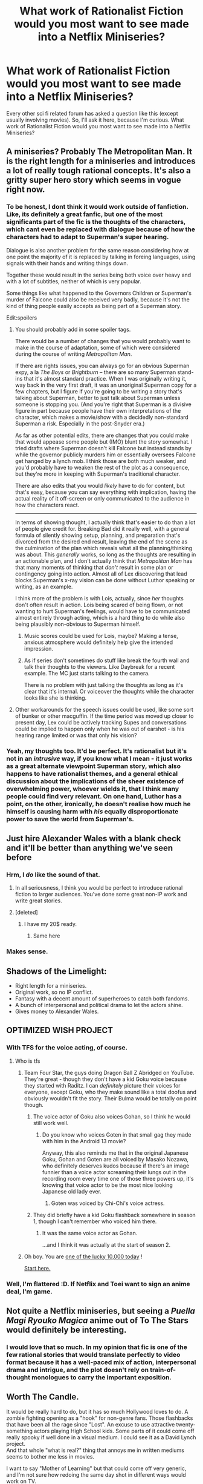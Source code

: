 #+TITLE: What work of Rationalist Fiction would you most want to see made into a Netflix Miniseries?

* What work of Rationalist Fiction would you most want to see made into a Netflix Miniseries?
:PROPERTIES:
:Author: EdLincoln6
:Score: 44
:DateUnix: 1578691569.0
:DateShort: 2020-Jan-11
:END:
Every other sci fi related forum has asked a question like this (except usually involving movies). So, I'll ask it here, because I'm curious. What work of Rationalist Fiction would you most want to see made into a Netflix Miniseries?


** A miniseries? Probably The Metropolitan Man. It is the right length for a miniseries and introduces a lot of really tough rational concepts. It's also a gritty super hero story which seems in vogue right now.
:PROPERTIES:
:Author: FordEngineerman
:Score: 107
:DateUnix: 1578693343.0
:DateShort: 2020-Jan-11
:END:

*** To be honest, I dont think it would work outside of fanfiction. Like, its definitely a great fanfic, but one of the most significants part of the fic is the thoughts of the characters, which cant even be replaced with dialogue because of how the characters had to adapt to Superman's super hearing.

Dialogue is also another problem for the same reason considering how at one point the majority of it is replaced by talking in foreing languages, using signals with their hands and writing things down.

Together these would result in the series being both voice over heavy and with a lot of subtitles, neither of which is very popular.

Some things like what happened to the Governors Children or Superman's murder of Falcone could also be received very badly, because it's not the kind of thing people easily accepts as being part of a Superman story.

Edit:spoilers
:PROPERTIES:
:Score: 23
:DateUnix: 1578749916.0
:DateShort: 2020-Jan-11
:END:

**** You should probably add in some spoiler tags.

There would be a number of changes that you would probably want to make in the course of adaptation, some of which were considered during the course of writing /Metropolitan Man/.

If there are rights issues, you can always go for an obvious Superman expy, a la /The Boys/ or /Brightburn/ -- there are so many Superman stand-ins that it's almost standard practice. When I was originally writing it, way back in the very first draft, it was an unoriginal Superman copy for a few chapters, but I figure if you're going to be writing a story that's talking about Superman, better to just talk about Superman unless someone is stopping you. (And you're right that Superman is a divisive figure in part because people have their own interpretations of the character, which makes a movie/show with a decidedly non-standard Superman a risk. Especially in the post-Snyder era.)

As far as other potential edits, there are changes that you could make that would appease some people but (IMO) blunt the story somewhat. I tried drafts where Superman doesn't kill Falcone but instead stands by while the governor publicly murders him or essentially oversees Falcone get hanged by a lynch mob. I think those are both much weaker, and you'd probably have to weaken the rest of the plot as a consequence, but they're more in keeping with Superman's traditional character.

There are also edits that you would /likely/ have to do for content, but that's easy, because you can say everything with implication, having the actual reality of it off-screen or only communicated to the audience in how the characters react.

--------------

In terms of showing thought, I actually think that's easier to do than a lot of people give credit for. Breaking Bad did it really well, with a general formula of silently showing setup, planning, and preparation that's divorced from the desired end result, leaving the end of the scene as the culmination of the plan which reveals what all the planning/thinking was about. This /generally/ works, so long as the thoughts are resulting in an actionable plan, and I don't actually think that /Metropolitan Man/ has that many moments of thinking that /don't/ result in some plan or contingency going into action. Almost all of Lex discovering that lead blocks Superman's x-ray vision can be done without Luthor speaking or writing, as an example.

I think more of the problem is with Lois, actually, since /her/ thoughts don't often result in action. Lois being scared of being flown, or not wanting to hurt Superman's feelings, would have to be communicated almost entirely through acting, which is a hard thing to do while also being plausibly non-obvious to Superman himself.
:PROPERTIES:
:Author: alexanderwales
:Score: 19
:DateUnix: 1578792041.0
:DateShort: 2020-Jan-12
:END:

***** Music scores could be used for Lois, maybe? Making a tense, anxious atmosphere would definitely help give the intended impression.
:PROPERTIES:
:Author: sheikheddy
:Score: 9
:DateUnix: 1578819072.0
:DateShort: 2020-Jan-12
:END:


***** As if series don't sometimes do stuff like break the fourth wall and talk their thoughts to the viewers. Like Daybreak for a recent example. The MC just starts talking to the camera.

There is no problem with just talking the thoughts as long as it's clear that it's internal. Or voiceover the thoughts while the character looks like she is thinking.
:PROPERTIES:
:Author: kaukamieli
:Score: 3
:DateUnix: 1579038450.0
:DateShort: 2020-Jan-15
:END:


**** Other workarounds for the speech issues could be used, like some sort of bunker or other macguffin. If the time period was moved up closer to present day, Lex could be actively tracking Supes and conversations could be implied to happen only when he was out of earshot - is his hearing range limited or was that only his vision?
:PROPERTIES:
:Score: 3
:DateUnix: 1578900535.0
:DateShort: 2020-Jan-13
:END:


*** Yeah, my thoughts too. It'd be perfect. It's rationalist but it's not in an /intrusive/ way, if you know what I mean - it just works as a great alternate viewpoint Superman story, which also happens to have rationalist themes, and a general ethical discussion about the implications of the sheer existence of overwhelming power, whoever wields it, that I think many people could find very relevant. On one hand, Luthor has a point, on the other, ironically, he doesn't realise how much he himself is causing harm with /his/ equally disproportionate power to save the world from Superman's.
:PROPERTIES:
:Author: SimoneNonvelodico
:Score: 14
:DateUnix: 1578742288.0
:DateShort: 2020-Jan-11
:END:


** Just hire Alexander Wales with a blank check and it'll be better than anything we've seen before
:PROPERTIES:
:Author: chlorinecrownt
:Score: 64
:DateUnix: 1578713620.0
:DateShort: 2020-Jan-11
:END:

*** Hrm, I /do/ like the sound of that.
:PROPERTIES:
:Author: alexanderwales
:Score: 86
:DateUnix: 1578714513.0
:DateShort: 2020-Jan-11
:END:

**** In all seriousness, I think you would be perfect to introduce rational fiction to larger audiences. You've done some great non-IP work and write great stories.
:PROPERTIES:
:Author: Dragonheart91
:Score: 17
:DateUnix: 1578762345.0
:DateShort: 2020-Jan-11
:END:


**** [deleted]
:PROPERTIES:
:Score: 8
:DateUnix: 1578776705.0
:DateShort: 2020-Jan-12
:END:

***** I have my 20$ ready.
:PROPERTIES:
:Author: kaukamieli
:Score: 5
:DateUnix: 1579038529.0
:DateShort: 2020-Jan-15
:END:

****** Same here
:PROPERTIES:
:Author: ferb2
:Score: 1
:DateUnix: 1579774639.0
:DateShort: 2020-Jan-23
:END:


*** Makes sense.
:PROPERTIES:
:Author: vimefer
:Score: 5
:DateUnix: 1578739490.0
:DateShort: 2020-Jan-11
:END:


** Shadows of the Limelight:

- Right length for a miniseries.
- Original work, so no IP conflict.
- Fantasy with a decent amount of superheroes to catch both fandoms.
- A bunch of interpersonal and political drama to let the actors shine.
- Gives money to Alexander Wales.
:PROPERTIES:
:Author: Predictablicious
:Score: 41
:DateUnix: 1578704618.0
:DateShort: 2020-Jan-11
:END:


** OPTIMIZED WISH PROJECT
:PROPERTIES:
:Author: Dezoufinous
:Score: 21
:DateUnix: 1578694779.0
:DateShort: 2020-Jan-11
:END:

*** With TFS for the voice acting, of course.
:PROPERTIES:
:Author: vimefer
:Score: 11
:DateUnix: 1578739621.0
:DateShort: 2020-Jan-11
:END:

**** Who is tfs
:PROPERTIES:
:Author: Dezoufinous
:Score: 4
:DateUnix: 1578739973.0
:DateShort: 2020-Jan-11
:END:

***** Team Four Star, the guys doing Dragon Ball Z Abridged on YouTube. They're great - though they don't have a kid Goku voice because they started with Raditz. I can /definitely/ picture their voices for everyone, except Goku, who they make sound like a total doofus and obviously wouldn't fit the story. Their Bulma would be totally on point though.
:PROPERTIES:
:Author: SimoneNonvelodico
:Score: 15
:DateUnix: 1578742599.0
:DateShort: 2020-Jan-11
:END:

****** The voice actor of Goku also voices Gohan, so I think he would still work well.
:PROPERTIES:
:Score: 5
:DateUnix: 1578750030.0
:DateShort: 2020-Jan-11
:END:

******* Do you know who voices Goten in that small gag they made with him in the Android 13 movie?

Anyway, this also reminds me that in the original Japanese Goku, Gohan and Goten are all voiced by Masako Nozawa, who definitely deserves kudos because if there's an image funnier than a voice actor screaming their lungs out in the recording room every time one of those three powers up, it's knowing that voice actor to be the most nice looking Japanese old lady ever.
:PROPERTIES:
:Author: SimoneNonvelodico
:Score: 2
:DateUnix: 1578750193.0
:DateShort: 2020-Jan-11
:END:

******** Goten was voiced by Chi-Chi's voice actress.
:PROPERTIES:
:Score: 4
:DateUnix: 1578750434.0
:DateShort: 2020-Jan-11
:END:


****** They did briefly have a kid Goku flashback somewhere in season 1, though I can't remember who voiced him there.
:PROPERTIES:
:Author: ricree
:Score: 3
:DateUnix: 1578766207.0
:DateShort: 2020-Jan-11
:END:

******* It was the same voice actor as Gohan.

...and I think it was actually at the start of season 2.
:PROPERTIES:
:Author: TheTrickFantasic
:Score: 3
:DateUnix: 1578804369.0
:DateShort: 2020-Jan-12
:END:


***** Oh boy. You are [[https://www.xkcd.com/1053/][one of the lucky 10,000 today]] !

[[https://www.youtube.com/playlist?list=PL6EC7B047181AD013][Start here.]]
:PROPERTIES:
:Author: vimefer
:Score: 3
:DateUnix: 1578785735.0
:DateShort: 2020-Jan-12
:END:


*** Well, I'm flattered :D. If Netflix and Toei want to sign an anime deal, I'm game.
:PROPERTIES:
:Author: SimoneNonvelodico
:Score: 4
:DateUnix: 1578742512.0
:DateShort: 2020-Jan-11
:END:


** Not quite a Netflix miniseries, but seeing a /Puella Magi Ryouko Magica/ anime out of To The Stars would definitely be interesting.
:PROPERTIES:
:Author: Lyndis_Caelin
:Score: 16
:DateUnix: 1578704618.0
:DateShort: 2020-Jan-11
:END:

*** I would love that so much. In my opinion that fic is one of the few rational stories that would translate perfectly to video format because it has a well-paced mix of action, interpersonal drama and intrigue, and the plot doesn't rely on train-of-thought monologues to carry the important exposition.
:PROPERTIES:
:Author: chiruochiba
:Score: 7
:DateUnix: 1578714146.0
:DateShort: 2020-Jan-11
:END:


** Worth The Candle.

It would be really hard to do, but it has so much Hollywood loves to do. A zombie fighting opening as a "hook" for non-genre fans. Those flashbacks that have been all the rage since "Lost". An excuse to use attractive twenty-something actors playing High School kids. Some parts of it could come off really spooky if well done in a visual medium. I could see it as a David Lynch project.\\
And that whole "what is real?" thing that annoys me in written mediums seems to bother me less in movies.

I want to say "Mother of Learning" but that could come off very generic, and I'm not sure how redoing the same day shot in different ways would work on TV.
:PROPERTIES:
:Author: EdLincoln6
:Score: 31
:DateUnix: 1578695488.0
:DateShort: 2020-Jan-11
:END:

*** A David lynch worth the candle would be incredible!

While MoL is probably my favorite work of fiction right now and I would love to see an illustrated version, I don't think it would work well on video.
:PROPERTIES:
:Author: theblackcrayon2
:Score: 13
:DateUnix: 1578697019.0
:DateShort: 2020-Jan-11
:END:


*** Yeah, I love MoL a lot but generally those types of sequences are taken care of in a montage, really quickly, because the repetition does make them boring. While reading we don't really "see" the scenery being the same every time in the book but I'd bet we'd get tired of it in the show. Also, the ticking clock aspect would be difficult to pull off. It didn't matter so much in the book but having the characters tell us where all the time skips were would get pretty (show don't tellish) old fast.

The most successful (i.e. only) movie or show I've seen with this premise is groundhog day and that's because it used comedy to make the repetition itself funny.

I didn't really like worth the candle because I got sick of the stat based litrpgs pretty quick. My housemate can't get enough of them though.
:PROPERTIES:
:Author: Mingablo
:Score: 9
:DateUnix: 1578706309.0
:DateShort: 2020-Jan-11
:END:

**** Do you have any recommendations for stuff like worth the candle?
:PROPERTIES:
:Author: Lord_Zane
:Score: 2
:DateUnix: 1578706430.0
:DateShort: 2020-Jan-11
:END:

***** u/EdLincoln6:
#+begin_quote
  inutes ago

  Do you have any recommendations for stuff like worth the candle?
#+end_quote

There is nothing like /Worth The Candle./ It combines several elements that don't go together. Wrestling with grief, hard magic systems, existential dread, discussion of Campbell's philosophy. I can think of stories that do any one of them. Which part appealed to you? It would make it easier to come up with suggestions.
:PROPERTIES:
:Author: EdLincoln6
:Score: 11
:DateUnix: 1578707264.0
:DateShort: 2020-Jan-11
:END:

****** Marriage and monsters?
:PROPERTIES:
:Author: gogishvilli001
:Score: 6
:DateUnix: 1578725517.0
:DateShort: 2020-Jan-11
:END:


****** Mostly the fantasy parts of it like the magic and the setting
:PROPERTIES:
:Author: Lord_Zane
:Score: 3
:DateUnix: 1578708011.0
:DateShort: 2020-Jan-11
:END:

******* Brandon Sanderson is all about hard magic systems.

Actually it's not nearly as well written and goes down hill but the start of Trabscendental Missapropriation is pretty good.
:PROPERTIES:
:Author: EdLincoln6
:Score: 4
:DateUnix: 1578709993.0
:DateShort: 2020-Jan-11
:END:


***** I'll ask my housemate.
:PROPERTIES:
:Author: Mingablo
:Score: 1
:DateUnix: 1578706926.0
:DateShort: 2020-Jan-11
:END:


*** Worth The Candle has a really solid “mystery box” (the nature of Aerb and the DM), that presumably has a good answer (I assume alexanderwales has worked out something interesting). A lot of mystery boxes ruin shows when the writers can't think of something worthwhile to put in them... (I think lost is an example of a letdown mystery box, although I haven't seen it myself. For a more recent example, the new Star Wars trilogy suffers for not having an answer to Rey's backstory planned out and foreshadowed ahead of time.)

Worth the Candle also seems to be fairly extensible in its middle sections if the show runners want to pad out a season. For instance a side quest or two could be added before the Name of the Beast plot gets kicked off while they are relaxing. Or another side quest or two right before Raven shows up for the first time. Or have the Dragon ask for an additional side quest in the most recent arc.
:PROPERTIES:
:Author: scruiser
:Score: 8
:DateUnix: 1578719397.0
:DateShort: 2020-Jan-11
:END:


*** Mother of Learning would be an amazing long form series but it needs to be planned start to finish and they need to commit to at least 3 seasons for it to not suck. It wouldn't fit a Miniseries in my opinion.
:PROPERTIES:
:Author: Dragonheart91
:Score: 5
:DateUnix: 1578720165.0
:DateShort: 2020-Jan-11
:END:


*** u/SimoneNonvelodico:
#+begin_quote
  I want to say "Mother of Learning" but that could come off very generic, and I'm not sure how redoing the same day shot in different ways would work on TV.
#+end_quote

IMHO MoL would work, with some heavy reworking. It definitely should be cut down in size, removing a lot of the details of the training and magic. But a TV show about a time-looping wizard fighting a vaster conspiracy? I think that stuff would work. You just pick and choose the scenes to adapt and suddenly it becomes a lot denser and thrilling, with a cliffhanger almost every episode. Sure, the setting may appear a bit generic, but more to experienced fantasy purveyors than the general TV audience, and anyway that'd just be a way to get you quickly into the setting so you can focus on the story itself.
:PROPERTIES:
:Author: SimoneNonvelodico
:Score: 3
:DateUnix: 1578742945.0
:DateShort: 2020-Jan-11
:END:

**** u/EdLincoln6:
#+begin_quote
  . It definitely should be cut down in size, removing a lot of the details of the training and magic.
#+end_quote

I feel what makes Mother of Learning great is the execution more then the idea...and thar could easily be lost.

If Holywood wasn't faithful to the book it could esily turn into cheesy cut-rate Harry Potter.
:PROPERTIES:
:Author: EdLincoln6
:Score: 2
:DateUnix: 1578768250.0
:DateShort: 2020-Jan-11
:END:

***** You need to keep up the spirit, but a lot of MoL feels like... the literary equivalent of grind, I guess. I get why it makes sense but you could try to cut it to the essential stuff that better translates to the screen, for example

obviously Zorian's mind mage training is essential and you need to get a feel for how it works, and that's also easily a fun thing to show thanks to him having entertaining teachers like Enthusiastic Seeker of Novelty and Xvim. However I think the stuff that would be really interesting to convey and wouldn't feel boring even to a more general public IMHO are the high concepts about slowing down time, the loop and its meaning and purpose, the dilemma of Zorian killing his old self by inhabiting his body, all that stuff. And of course his personal progress as a functioning human, his fucked up family life, and so on. There's plenty to keep from the novel while adapting it so that it isn't for 90% mages sitting around in a lab talking magic.
:PROPERTIES:
:Author: SimoneNonvelodico
:Score: 4
:DateUnix: 1578768545.0
:DateShort: 2020-Jan-11
:END:


**** Eh, just make more seasons. :D If people can watch 900+ episodes of One Piece...
:PROPERTIES:
:Author: kaukamieli
:Score: 1
:DateUnix: 1579038664.0
:DateShort: 2020-Jan-15
:END:


*** Best answer really. General audience would like it, look how successful the DnD in stranger things was.

The plot is well suited to it too.
:PROPERTIES:
:Author: GreenSatyr
:Score: 1
:DateUnix: 1578769414.0
:DateShort: 2020-Jan-11
:END:


** I'm really not sure how to do that stuff well on TV. A /big/ draw of rationalist stuff for me is seeing the main character lay out their thought process, how they arrive at their conclusions and decisions. On TV, that'd have to be done by voiceover, and to such an extent it'd get obnoxious.

But then again I'm a grouch who barely watches any movies, so maybe that's different for most people.
:PROPERTIES:
:Score: 34
:DateUnix: 1578695693.0
:DateShort: 2020-Jan-11
:END:

*** u/EdLincoln6:
#+begin_quote
  On TV, that'd have to be done by voiceover, and to such an extent it'd get obnoxious.
#+end_quote

Ah. Here we get to one of the issues about what you want out of rationalist fiction. Do you want a character quietly being reasonable, the absence of moments when you want to throw stuff at the TV? Or do you want a character loudly being logical and rational? I tend to go for the former myself. I've encountered to many characters talking a good game and then acting like idiots.
:PROPERTIES:
:Author: EdLincoln6
:Score: 28
:DateUnix: 1578697138.0
:DateShort: 2020-Jan-11
:END:

**** I think without the explanations it wouldn't be /rationalist/, it'd just be /rational/. If I understand the definitions used in this subreddit correctly, the defining characteristic of the former is that it attempts to teach the reader rationalism through the story.
:PROPERTIES:
:Score: 26
:DateUnix: 1578698233.0
:DateShort: 2020-Jan-11
:END:


**** Quietly reasonable requires the audience to understand and to an extent to agree with the main character's goals. This requires lots of exposition, to the point that the usual more subtle techniques of exposition delivery will fail. Books have better means of exposition delivery available so you can get away with more.
:PROPERTIES:
:Author: MilesSand
:Score: 3
:DateUnix: 1578722058.0
:DateShort: 2020-Jan-11
:END:


**** I think "show, don't tell" definitely should always be the way to go, and if anything, all adaptations from page to visual media tend to ditch a lot of internal monologue and replace it with subtler cues. If it's really necessary, you can always make it so the protagonist has someone else to bounce their ideas off, so their thinking process doesn't seem completely obscure. That's what adaptations do.
:PROPERTIES:
:Author: SimoneNonvelodico
:Score: 4
:DateUnix: 1578742445.0
:DateShort: 2020-Jan-11
:END:


*** /you/ seems to be doing pretty well.
:PROPERTIES:
:Author: sullyj3
:Score: 4
:DateUnix: 1578722942.0
:DateShort: 2020-Jan-11
:END:


*** Burn Notice pulled it off reasonably well, at least in the earlier parts.
:PROPERTIES:
:Author: WhyContainIt
:Score: 4
:DateUnix: 1578750432.0
:DateShort: 2020-Jan-11
:END:


*** That tends to be the result of bad/lazy direction though - good shows should have fun and interesting ways of exploring thought processes. Given that we are pie-in-the-sky asking right now, I think we can wish in some talented directing.
:PROPERTIES:
:Author: Memes_Of_Production
:Score: 3
:DateUnix: 1578720386.0
:DateShort: 2020-Jan-11
:END:


*** I +might be+ probably am in the minority, but I really wouldn't mind watching a film or series that was heavy on the thought-process voiceovers.

A lot of thought can be presented visually, anyway, e.g. the character is thinking "if I do X then I would fail because Y" the film could show us that scene as the character imagines it--it doesn't just have to just show us the character sitting in a chair the whole time.
:PROPERTIES:
:Author: tjhance
:Score: 2
:DateUnix: 1578763806.0
:DateShort: 2020-Jan-11
:END:

**** u/EdLincoln6:
#+begin_quote
  I might be probably am in the minority, but I really wouldn't mind watching a film or series that was heavy on the thought-process voiceovers.
#+end_quote

"Show don't tell" is how the really good writers do it...but I've seen so many mediocre writers try it and fail, leaving us with no idea what is going on. I'm willing to put up with infodumps and voiceovers if it is the price for an original setting. Voiceovers worked fine with Dexter and The Wonder Years.
:PROPERTIES:
:Author: EdLincoln6
:Score: 2
:DateUnix: 1578768699.0
:DateShort: 2020-Jan-11
:END:


** Not rationalist but, Worm.
:PROPERTIES:
:Author: Metamancer
:Score: 34
:DateUnix: 1578700235.0
:DateShort: 2020-Jan-11
:END:

*** 20 seasons incoming
:PROPERTIES:
:Author: TheColossalItch
:Score: 32
:DateUnix: 1578708861.0
:DateShort: 2020-Jan-11
:END:

**** A bit of an overestimate. What's written of /A Song of Ice and Fire/ is a little longer than Worm, but they hit the end of book content by season 6. Also, a lot of Worm's filler comes from fight scenes, which are faster in motion than on paper. (Assuming this isn't Dragon Ball)
:PROPERTIES:
:Author: Robert_Barlow
:Score: 37
:DateUnix: 1578711196.0
:DateShort: 2020-Jan-11
:END:

***** Tbf the Game of Thrones tv show didn't adapt the majority of the content of the last two books, instead inventing their own plot lines. Your wider point still stands, just wanted to note the technicality that the tv show was not near the end of the book content.
:PROPERTIES:
:Author: Memes_Of_Production
:Score: 12
:DateUnix: 1578720504.0
:DateShort: 2020-Jan-11
:END:


***** Let's have some tea and crackers, and ponder the mystery of the universe together while I charge up my next attack. For 5 episodes.

Actually if you imagine DBZ as a slice of (surreal) life story, told through the medium of pro wrestling, it kinda fits.
:PROPERTIES:
:Author: MilesSand
:Score: 13
:DateUnix: 1578723182.0
:DateShort: 2020-Jan-11
:END:


*** Name it Ellisburg. Episode one is Rinke's start of villainy, then it's the PRT's assault in two episodes, one from the perspective of each survivor, then it's Calvert's start of villainy. Would make a great teaser of the universe and tone before a proper series is made for Taylor.
:PROPERTIES:
:Author: Revlar
:Score: 10
:DateUnix: 1578749036.0
:DateShort: 2020-Jan-11
:END:


*** I could actually see stuff like that really happening. Mother of Learning too. I mean, in Japan many web novels have gotten turned into light novels and then anime in the space of a few years. It's not without precedent, they're original works, acquiring the rights would probably be pretty cheap, and both superheroes and fantasy are hot genres right now in TV and movies.
:PROPERTIES:
:Author: SimoneNonvelodico
:Score: 4
:DateUnix: 1578742724.0
:DateShort: 2020-Jan-11
:END:


*** how much do you suppose the budget for a Worm series would be?
:PROPERTIES:
:Author: luminarium
:Score: 4
:DateUnix: 1578710570.0
:DateShort: 2020-Jan-11
:END:

**** Preeeeeetty huge, but on the other hand I could see it being the next Big Thing, on the level of Game of Thrones.
:PROPERTIES:
:Author: Metamancer
:Score: 15
:DateUnix: 1578711610.0
:DateShort: 2020-Jan-11
:END:

***** I /do/ agree that a Worm series could become the next Big Thing, but not before Wildbow manages to get Worm traditionally published -- which, by the way, anyone's got any idea of how's that coming along? -- Unless some big executive is secretly a fan I don't think it will be given that much of a chance by studios if it remains only a webnovel. Both because of how big in lengh and production it would have to be and also because a webnovel is more likely to be dismissed than a traditionally published one.
:PROPERTIES:
:Author: Nivirce
:Score: 9
:DateUnix: 1578722955.0
:DateShort: 2020-Jan-11
:END:


**** All of it.

Or just not live action.
:PROPERTIES:
:Author: kaukamieli
:Score: 1
:DateUnix: 1579038875.0
:DateShort: 2020-Jan-15
:END:


** Singalong version of this frozen treatment: [[https://www.fanfiction.net/s/10327510/1/A-Bluer-Shade-of-White]] We desperately need to get in on the memetics for kids.

HPMOR of course but thats more of an 8 movie project and shouldn't be trusted to hollywood financing.
:PROPERTIES:
:Author: SvalbardCaretaker
:Score: 15
:DateUnix: 1578692234.0
:DateShort: 2020-Jan-11
:END:


** r!Animorphs: The Reckoning

I know it would never work for IP and other rights reasons, but I can dream can't I?
:PROPERTIES:
:Author: kinosupremo
:Score: 5
:DateUnix: 1578716240.0
:DateShort: 2020-Jan-11
:END:


** I read through this entire thread, but simultaneously cringe, because I /know/ that whichever series gets picked won't be adapted well, and an increased fandom size would ruin the great discussion we have going.

If we could avoid that mess, I'd pick everything here to be animated or done in live action (depending on the story).
:PROPERTIES:
:Author: Green0Photon
:Score: 7
:DateUnix: 1578769521.0
:DateShort: 2020-Jan-11
:END:

*** u/EdLincoln6:
#+begin_quote
  I read through this entire thread, but simultaneously cringe, because I

  know that whichever series gets picked won't be adapted well, and an increased fandom size would ruin the great discussion we have going.
#+end_quote

Well, good news! I have zero pull with Netflix. :-)

It used to be all adaptations were terrible. Lately things have changed...streaming services and HBO will occasionally do an adaptation that is actually good for "street cred". A Geek Street Cred project is the only way a good adaption of these things could happen.

As far as the community getting too big..., yes, at some point a community gets too big. We are a long way from that. Do we really think a Metropolitan Man TV series on Netflix would draw in enough people to make this group too big?
:PROPERTIES:
:Author: EdLincoln6
:Score: 5
:DateUnix: 1578808204.0
:DateShort: 2020-Jan-12
:END:


** I'd love to see Post Human or something with a plot along those lines.
:PROPERTIES:
:Author: PreciseParadox
:Score: 4
:DateUnix: 1578711229.0
:DateShort: 2020-Jan-11
:END:


** Harry Potter and the methods of rationality.
:PROPERTIES:
:Author: GeAlltidUpp
:Score: 11
:DateUnix: 1578701280.0
:DateShort: 2020-Jan-11
:END:

*** When I re-read it I like to imagine different types of trailers I'd do for it...
:PROPERTIES:
:Author: Farmazongold
:Score: 5
:DateUnix: 1578738686.0
:DateShort: 2020-Jan-11
:END:


*** Hmm That might be one story that has fixed the problem of having everything in the main characters head because Harry says what he's thinking a lot. Mainly bouncing ideas and arguments off of other people.

If you could get an animator I'd love to work on that as a project. Could film it actually. Although spells and stuff would be hard. Sounds fun. I'm up for it.
:PROPERTIES:
:Author: ferb2
:Score: 2
:DateUnix: 1579774859.0
:DateShort: 2020-Jan-23
:END:


*** But reworked to be original!
:PROPERTIES:
:Author: TennisMaster2
:Score: 1
:DateUnix: 1579396047.0
:DateShort: 2020-Jan-19
:END:


** Animorphs the Reckoning. Multiple seasons miniseries.
:PROPERTIES:
:Author: darkaxel1989
:Score: 3
:DateUnix: 1578759746.0
:DateShort: 2020-Jan-11
:END:
